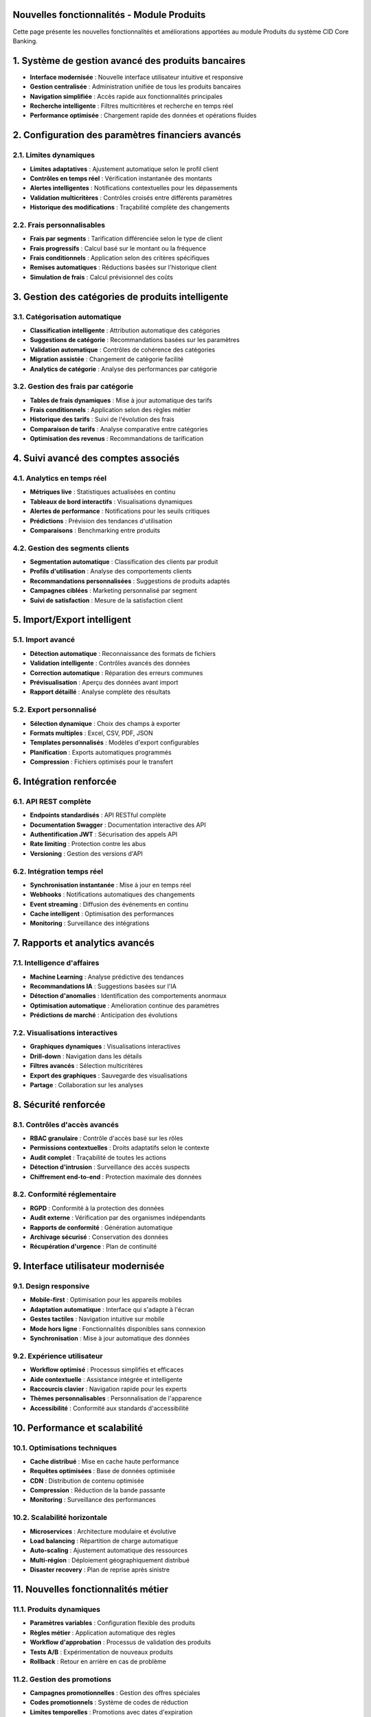 Nouvelles fonctionnalités - Module Produits
===========================================

Cette page présente les nouvelles fonctionnalités et améliorations apportées au module Produits du système CID Core Banking.

1. Système de gestion avancé des produits bancaires
==================================================

- **Interface modernisée** : Nouvelle interface utilisateur intuitive et responsive
- **Gestion centralisée** : Administration unifiée de tous les produits bancaires
- **Navigation simplifiée** : Accès rapide aux fonctionnalités principales
- **Recherche intelligente** : Filtres multicritères et recherche en temps réel
- **Performance optimisée** : Chargement rapide des données et opérations fluides

2. Configuration des paramètres financiers avancés
==================================================

2.1. Limites dynamiques
~~~~~~~~~~~~~~~~~~~~~~~

- **Limites adaptatives** : Ajustement automatique selon le profil client
- **Contrôles en temps réel** : Vérification instantanée des montants
- **Alertes intelligentes** : Notifications contextuelles pour les dépassements
- **Validation multicritères** : Contrôles croisés entre différents paramètres
- **Historique des modifications** : Traçabilité complète des changements

2.2. Frais personnalisables
~~~~~~~~~~~~~~~~~~~~~~~~~~~

- **Frais par segments** : Tarification différenciée selon le type de client
- **Frais progressifs** : Calcul basé sur le montant ou la fréquence
- **Frais conditionnels** : Application selon des critères spécifiques
- **Remises automatiques** : Réductions basées sur l'historique client
- **Simulation de frais** : Calcul prévisionnel des coûts

3. Gestion des catégories de produits intelligente
==================================================

3.1. Catégorisation automatique
~~~~~~~~~~~~~~~~~~~~~~~~~~~~~~~

- **Classification intelligente** : Attribution automatique des catégories
- **Suggestions de catégorie** : Recommandations basées sur les paramètres
- **Validation automatique** : Contrôles de cohérence des catégories
- **Migration assistée** : Changement de catégorie facilité
- **Analytics de catégorie** : Analyse des performances par catégorie

3.2. Gestion des frais par catégorie
~~~~~~~~~~~~~~~~~~~~~~~~~~~~~~~~~~~~

- **Tables de frais dynamiques** : Mise à jour automatique des tarifs
- **Frais conditionnels** : Application selon des règles métier
- **Historique des tarifs** : Suivi de l'évolution des frais
- **Comparaison de tarifs** : Analyse comparative entre catégories
- **Optimisation des revenus** : Recommandations de tarification

4. Suivi avancé des comptes associés
====================================

4.1. Analytics en temps réel
~~~~~~~~~~~~~~~~~~~~~~~~~~~~

- **Métriques live** : Statistiques actualisées en continu
- **Tableaux de bord interactifs** : Visualisations dynamiques
- **Alertes de performance** : Notifications pour les seuils critiques
- **Prédictions** : Prévision des tendances d'utilisation
- **Comparaisons** : Benchmarking entre produits

4.2. Gestion des segments clients
~~~~~~~~~~~~~~~~~~~~~~~~~~~~~~~~~

- **Segmentation automatique** : Classification des clients par produit
- **Profils d'utilisation** : Analyse des comportements clients
- **Recommandations personnalisées** : Suggestions de produits adaptés
- **Campagnes ciblées** : Marketing personnalisé par segment
- **Suivi de satisfaction** : Mesure de la satisfaction client

5. Import/Export intelligent
============================

5.1. Import avancé
~~~~~~~~~~~~~~~~~~

- **Détection automatique** : Reconnaissance des formats de fichiers
- **Validation intelligente** : Contrôles avancés des données
- **Correction automatique** : Réparation des erreurs communes
- **Prévisualisation** : Aperçu des données avant import
- **Rapport détaillé** : Analyse complète des résultats

5.2. Export personnalisé
~~~~~~~~~~~~~~~~~~~~~~~~

- **Sélection dynamique** : Choix des champs à exporter
- **Formats multiples** : Excel, CSV, PDF, JSON
- **Templates personnalisés** : Modèles d'export configurables
- **Planification** : Exports automatiques programmés
- **Compression** : Fichiers optimisés pour le transfert

6. Intégration renforcée
========================

6.1. API REST complète
~~~~~~~~~~~~~~~~~~~~~~

- **Endpoints standardisés** : API RESTful complète
- **Documentation Swagger** : Documentation interactive des API
- **Authentification JWT** : Sécurisation des appels API
- **Rate limiting** : Protection contre les abus
- **Versioning** : Gestion des versions d'API

6.2. Intégration temps réel
~~~~~~~~~~~~~~~~~~~~~~~~~~~

- **Synchronisation instantanée** : Mise à jour en temps réel
- **Webhooks** : Notifications automatiques des changements
- **Event streaming** : Diffusion des événements en continu
- **Cache intelligent** : Optimisation des performances
- **Monitoring** : Surveillance des intégrations

7. Rapports et analytics avancés
=================================

7.1. Intelligence d'affaires
~~~~~~~~~~~~~~~~~~~~~~~~~~~~

- **Machine Learning** : Analyse prédictive des tendances
- **Recommandations IA** : Suggestions basées sur l'IA
- **Détection d'anomalies** : Identification des comportements anormaux
- **Optimisation automatique** : Amélioration continue des paramètres
- **Prédictions de marché** : Anticipation des évolutions

7.2. Visualisations interactives
~~~~~~~~~~~~~~~~~~~~~~~~~~~~~~~~

- **Graphiques dynamiques** : Visualisations interactives
- **Drill-down** : Navigation dans les détails
- **Filtres avancés** : Sélection multicritères
- **Export des graphiques** : Sauvegarde des visualisations
- **Partage** : Collaboration sur les analyses

8. Sécurité renforcée
=====================

8.1. Contrôles d'accès avancés
~~~~~~~~~~~~~~~~~~~~~~~~~~~~~~

- **RBAC granulaire** : Contrôle d'accès basé sur les rôles
- **Permissions contextuelles** : Droits adaptatifs selon le contexte
- **Audit complet** : Traçabilité de toutes les actions
- **Détection d'intrusion** : Surveillance des accès suspects
- **Chiffrement end-to-end** : Protection maximale des données

8.2. Conformité réglementaire
~~~~~~~~~~~~~~~~~~~~~~~~~~~~~

- **RGPD** : Conformité à la protection des données
- **Audit externe** : Vérification par des organismes indépendants
- **Rapports de conformité** : Génération automatique
- **Archivage sécurisé** : Conservation des données
- **Récupération d'urgence** : Plan de continuité

9. Interface utilisateur modernisée
===================================

9.1. Design responsive
~~~~~~~~~~~~~~~~~~~~~~

- **Mobile-first** : Optimisation pour les appareils mobiles
- **Adaptation automatique** : Interface qui s'adapte à l'écran
- **Gestes tactiles** : Navigation intuitive sur mobile
- **Mode hors ligne** : Fonctionnalités disponibles sans connexion
- **Synchronisation** : Mise à jour automatique des données

9.2. Expérience utilisateur
~~~~~~~~~~~~~~~~~~~~~~~~~~~~

- **Workflow optimisé** : Processus simplifiés et efficaces
- **Aide contextuelle** : Assistance intégrée et intelligente
- **Raccourcis clavier** : Navigation rapide pour les experts
- **Thèmes personnalisables** : Personnalisation de l'apparence
- **Accessibilité** : Conformité aux standards d'accessibilité

10. Performance et scalabilité
==============================

10.1. Optimisations techniques
~~~~~~~~~~~~~~~~~~~~~~~~~~~~~~

- **Cache distribué** : Mise en cache haute performance
- **Requêtes optimisées** : Base de données optimisée
- **CDN** : Distribution de contenu optimisée
- **Compression** : Réduction de la bande passante
- **Monitoring** : Surveillance des performances

10.2. Scalabilité horizontale
~~~~~~~~~~~~~~~~~~~~~~~~~~~~~

- **Microservices** : Architecture modulaire et évolutive
- **Load balancing** : Répartition de charge automatique
- **Auto-scaling** : Ajustement automatique des ressources
- **Multi-région** : Déploiement géographiquement distribué
- **Disaster recovery** : Plan de reprise après sinistre

11. Nouvelles fonctionnalités métier
====================================

11.1. Produits dynamiques
~~~~~~~~~~~~~~~~~~~~~~~~~~

- **Paramètres variables** : Configuration flexible des produits
- **Règles métier** : Application automatique des règles
- **Workflow d'approbation** : Processus de validation des produits
- **Tests A/B** : Expérimentation de nouveaux produits
- **Rollback** : Retour en arrière en cas de problème

11.2. Gestion des promotions
~~~~~~~~~~~~~~~~~~~~~~~~~~~~

- **Campagnes promotionnelles** : Gestion des offres spéciales
- **Codes promotionnels** : Système de codes de réduction
- **Limites temporelles** : Promotions avec dates d'expiration
- **Ciblage** : Promotion personnalisée par segment
- **Mesure d'impact** : Analyse de l'efficacité des promotions

12. Monitoring et observabilité
===============================

12.1. Métriques avancées
~~~~~~~~~~~~~~~~~~~~~~~~~

- **KPIs personnalisés** : Indicateurs sur mesure
- **Alertes intelligentes** : Notifications contextuelles
- **Dashboards temps réel** : Tableaux de bord en direct
- **Rapports automatiques** : Génération programmée
- **Analyse de tendances** : Identification des patterns

12.2. Debugging et troubleshooting
~~~~~~~~~~~~~~~~~~~~~~~~~~~~~~~~~~

- **Logs structurés** : Journalisation organisée
- **Tracing distribué** : Suivi des requêtes complexes
- **Profiling** : Analyse des performances
- **Debugging visuel** : Outils de débogage graphiques
- **Support intégré** : Assistance technique intégrée
